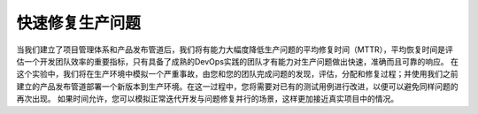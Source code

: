 快速修复生产问题
----------------

当我们建立了项目管理体系和产品发布管道后，我们将有能力大幅度降低生产问题的平均修复时间（MTTR），平均恢复时间是评估一个开发团队效率的重要指标，只有具备了成熟的DevOps实践的团队才有能力对生产问题做出快速，准确而且可靠的响应。
在这个实验中，我们将在生产环境中模拟一个严重事故，由您和您的团队完成问题的发现，评估，分配和修复过程；并使用我们之前建立的产品发布管道部署一个新版本到生产环境。在这一过程中，您将需要对已有的测试用例进行改进，以便可以避免同样问题的再次出现。
如果时间允许，您可以模拟正常迭代开发与问题修复并行的场景，这样更加接近真实项目中的情况。

